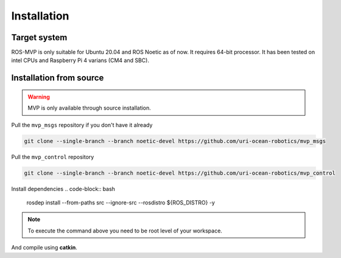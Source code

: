 Installation
============

Target system
-------------

ROS-MVP is only suitable for Ubuntu 20.04 and ROS Noetic as of now.
It requires 64-bit processor.
It has been tested on intel CPUs and Raspberry Pi 4 varians (CM4 and SBC).

Installation from source
------------------------

.. warning::
    MVP is only available through source installation.

Pull the ``mvp_msgs`` repository if you don't have it already

.. code-block:: bash

    git clone --single-branch --branch noetic-devel https://github.com/uri-ocean-robotics/mvp_msgs

Pull the ``mvp_control`` repository

.. code-block:: bash

    git clone --single-branch --branch noetic-devel https://github.com/uri-ocean-robotics/mvp_control

Install dependencies
.. code-block:: bash

    rosdep install --from-paths src --ignore-src --rosdistro ${ROS_DISTRO} -y

.. note::
    To execute the command above you need to be root level of your workspace.

And compile using **catkin**.